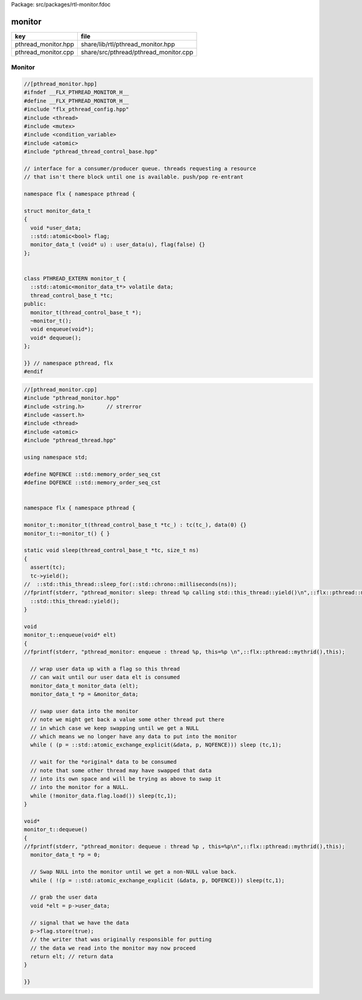 Package: src/packages/rtl-monitor.fdoc


=======
monitor
=======

=================== =====================================
key                 file                                  
=================== =====================================
pthread_monitor.hpp share/lib/rtl/pthread_monitor.hpp     
pthread_monitor.cpp share/src/pthread/pthread_monitor.cpp 
=================== =====================================


Monitor
=======


.. index:: PTHREAD_EXTERN(class)
.. code-block:: cpp

  //[pthread_monitor.hpp]
  #ifndef __FLX_PTHREAD_MONITOR_H__
  #define __FLX_PTHREAD_MONITOR_H__
  #include "flx_pthread_config.hpp"
  #include <thread>
  #include <mutex>
  #include <condition_variable>
  #include <atomic>
  #include "pthread_thread_control_base.hpp"
  
  // interface for a consumer/producer queue. threads requesting a resource
  // that isn't there block until one is available. push/pop re-entrant
  
  namespace flx { namespace pthread {
  
  struct monitor_data_t
  {
    void *user_data;
    ::std::atomic<bool> flag;
    monitor_data_t (void* u) : user_data(u), flag(false) {}
  };
  
  
  class PTHREAD_EXTERN monitor_t {
    ::std::atomic<monitor_data_t*> volatile data;
    thread_control_base_t *tc; 
  public:
    monitor_t(thread_control_base_t *);
    ~monitor_t();
    void enqueue(void*);
    void* dequeue();
  };
  
  }} // namespace pthread, flx
  #endif
  

.. code-block:: cpp

  //[pthread_monitor.cpp]
  #include "pthread_monitor.hpp"
  #include <string.h>       // strerror
  #include <assert.h>
  #include <thread>
  #include <atomic>
  #include "pthread_thread.hpp"
  
  using namespace std;
  
  #define NQFENCE ::std::memory_order_seq_cst
  #define DQFENCE ::std::memory_order_seq_cst
  
  
  namespace flx { namespace pthread {
  
  monitor_t::monitor_t(thread_control_base_t *tc_) : tc(tc_), data(0) {}
  monitor_t::~monitor_t() { }
  
  static void sleep(thread_control_base_t *tc, size_t ns) 
  {
    assert(tc);
    tc->yield();
  //  ::std::this_thread::sleep_for(::std::chrono::milliseconds(ns));
  //fprintf(stderr, "pthread_monitor: sleep: thread %p calling std::this_thread::yield()\n",::flx::pthread::mythrid());
    ::std::this_thread::yield();
  }
  
  void
  monitor_t::enqueue(void* elt)
  {
  //fprintf(stderr, "pthread_monitor: enqueue : thread %p, this=%p \n",::flx::pthread::mythrid(),this);
  
    // wrap user data up with a flag so this thread
    // can wait until our user data elt is consumed
    monitor_data_t monitor_data (elt);
    monitor_data_t *p = &monitor_data;
  
    // swap user data into the monitor 
    // note we might get back a value some other thread put there
    // in which case we keep swapping until we get a NULL
    // which means we no longer have any data to put into the monitor
    while ( (p = ::std::atomic_exchange_explicit(&data, p, NQFENCE))) sleep (tc,1);
  
    // wait for the *original* data to be consumed
    // note that some other thread may have swapped that data 
    // into its own space and will be trying as above to swap it
    // into the monitor for a NULL.
    while (!monitor_data.flag.load()) sleep(tc,1);
  }
  
  void*
  monitor_t::dequeue()
  {
  //fprintf(stderr, "pthread_monitor: dequeue : thread %p , this=%p\n",::flx::pthread::mythrid(),this);
    monitor_data_t *p = 0;
  
    // Swap NULL into the monitor until we get a non-NULL value back.
    while ( !(p = ::std::atomic_exchange_explicit (&data, p, DQFENCE))) sleep(tc,1);
  
    // grab the user data
    void *elt = p->user_data;
    
    // signal that we have the data
    p->flag.store(true); 
    // the writer that was originally responsible for putting
    // the data we read into the monitor may now proceed
    return elt; // return data
  }
  
  }}
  
  
  
